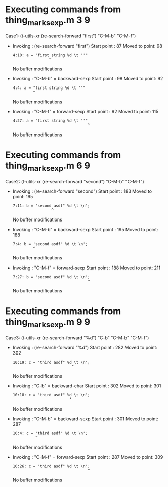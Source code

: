 #+startup: showall

* Executing commands from thing_mark_sexp.m:3:9:

  Case1: (t-utils-xr (re-search-forward "first") "C-M-b" "C-M-f")

- Invoking      : (re-search-forward "first")
  Start point   :   87
  Moved to point:   98
  : 4:10: a = "first string %d \t ''"
  :                 ^
  No buffer modifications

- Invoking      : "C-M-b" = backward-sexp
  Start point   :   98
  Moved to point:   92
  : 4:4: a = "first string %d \t ''"
  :          ^
  No buffer modifications

- Invoking      : "C-M-f" = forward-sexp
  Start point   :   92
  Moved to point:  115
  : 4:27: a = "first string %d \t ''"
  :                                  ^
  No buffer modifications

* Executing commands from thing_mark_sexp.m:6:9:

  Case2: (t-utils-xr (re-search-forward "second") "C-M-b" "C-M-f")

- Invoking      : (re-search-forward "second")
  Start point   :  183
  Moved to point:  195
  : 7:11: b = 'second asdf" %d \t \n';
  :                  ^
  No buffer modifications

- Invoking      : "C-M-b" = backward-sexp
  Start point   :  195
  Moved to point:  188
  : 7:4: b = 'second asdf" %d \t \n';
  :          ^
  No buffer modifications

- Invoking      : "C-M-f" = forward-sexp
  Start point   :  188
  Moved to point:  211
  : 7:27: b = 'second asdf" %d \t \n';
  :                                  ^
  No buffer modifications

* Executing commands from thing_mark_sexp.m:9:9:

  Case3: (t-utils-xr (re-search-forward "%d") "C-b" "C-M-b" "C-M-f")

- Invoking      : (re-search-forward "%d")
  Start point   :  282
  Moved to point:  302
  : 10:19: c = 'third asdf" %d \t \n';
  :                           ^
  No buffer modifications

- Invoking      : "C-b" = backward-char
  Start point   :  302
  Moved to point:  301
  : 10:18: c = 'third asdf" %d \t \n';
  :                          ^
  No buffer modifications

- Invoking      : "C-M-b" = backward-sexp
  Start point   :  301
  Moved to point:  287
  : 10:4: c = 'third asdf" %d \t \n';
  :           ^
  No buffer modifications

- Invoking      : "C-M-f" = forward-sexp
  Start point   :  287
  Moved to point:  309
  : 10:26: c = 'third asdf" %d \t \n';
  :                                  ^
  No buffer modifications
